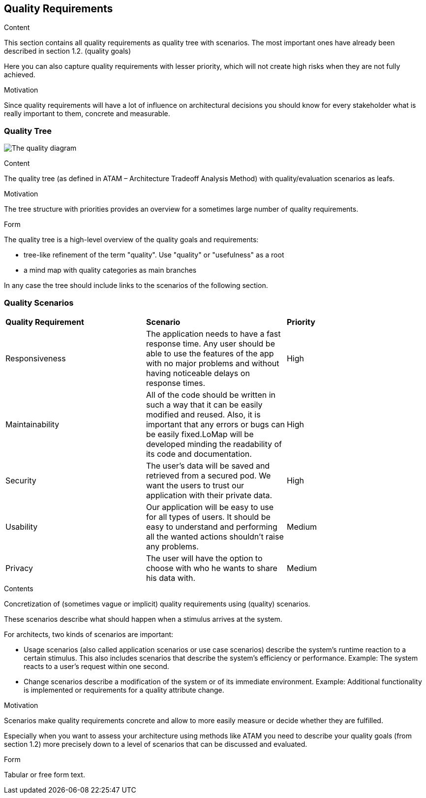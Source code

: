 [[section-quality-scenarios]]
== Quality Requirements


[role="arc42help"]
****

.Content
This section contains all quality requirements as quality tree with scenarios. The most important ones have already been described in section 1.2. (quality goals)

Here you can also capture quality requirements with lesser priority,
which will not create high risks when they are not fully achieved.

.Motivation
Since quality requirements will have a lot of influence on architectural
decisions you should know for every stakeholder what is really important to them,
concrete and measurable.
****

=== Quality Tree


image:QualityDiagram.png["The quality diagram"]


[role="arc42help"]
****
.Content
The quality tree (as defined in ATAM – Architecture Tradeoff Analysis Method) with quality/evaluation scenarios as leafs.

.Motivation
The tree structure with priorities provides an overview for a sometimes large number of quality requirements.

.Form
The quality tree is a high-level overview of the quality goals and requirements:

* tree-like refinement of the term "quality". Use "quality" or "usefulness" as a root
* a mind map with quality categories as main branches

In any case the tree should include links to the scenarios of the following section.
****

=== Quality Scenarios




|===
 |**Quality Requirement**|**Scenario**|**Priority**
 |Responsiveness|The application needs to have a fast response time. Any user should be able to use the features of the app with no major problems and without having noticeable delays on response times.|High
 |Maintainability|All of the code should be written in such a way that it can be easily modified and reused. Also, it is important that any errors or bugs can be easily fixed.LoMap will be developed minding the readability of its code and documentation.|High
 |Security|The user's data will be saved and retrieved from a secured pod. We want the users to trust our application with their private data.|High
 |Usability|Our application will be easy to use for all types of users. It should be easy to understand and performing all the wanted actions shouldn't raise any problems.|Medium
 |Privacy|The user will have the option to choose with who he wants to share his data with.|Medium
|===







[role="arc42help"]
****
.Contents
Concretization of (sometimes vague or implicit) quality requirements using (quality) scenarios.

These scenarios describe what should happen when a stimulus arrives at the system.

For architects, two kinds of scenarios are important:

* Usage scenarios (also called application scenarios or use case scenarios) describe the system’s runtime reaction to a certain stimulus. This also includes scenarios that describe the system’s efficiency or performance. Example: The system reacts to a user’s request within one second.
* Change scenarios describe a modification of the system or of its immediate environment. Example: Additional functionality is implemented or requirements for a quality attribute change.

.Motivation
Scenarios make quality requirements concrete and allow to
more easily measure or decide whether they are fulfilled.

Especially when you want to assess your architecture using methods like
ATAM you need to describe  your quality goals (from section 1.2)
more precisely down to a level of scenarios that can be discussed and evaluated.

.Form
Tabular or free form text.
****
